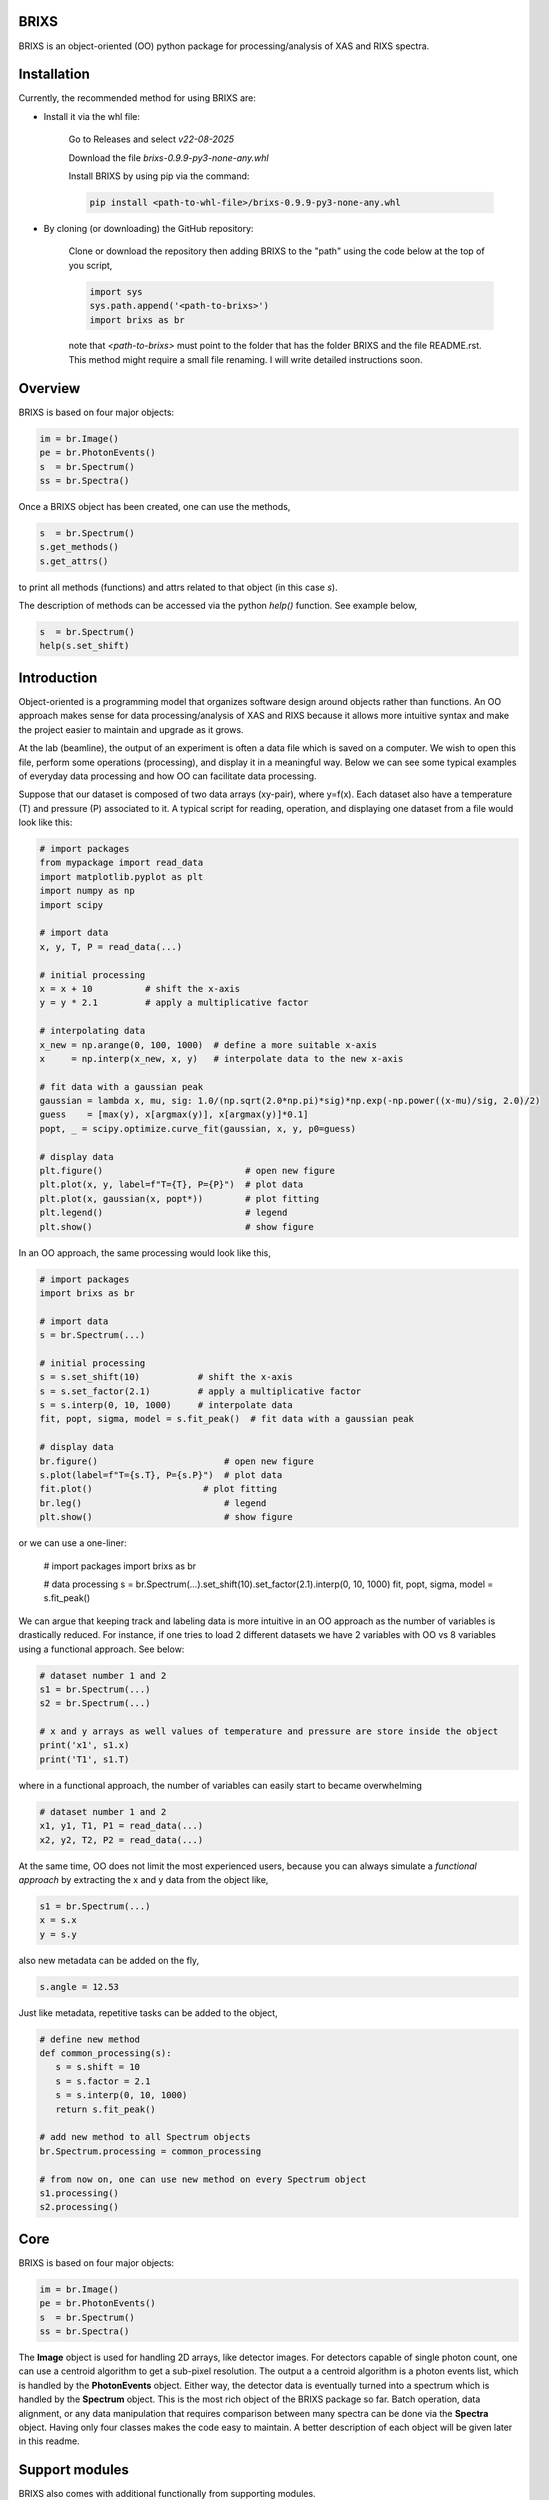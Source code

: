 ##########################################################
BRIXS
##########################################################

BRIXS is an object-oriented (OO) python package for processing/analysis of XAS and RIXS spectra.

.. Click here `https://cwgaldino.github.io/brixs/ <https://cwgaldino.github.io/brixs/>`_ for brixs documentation.

##########################################################
Installation
##########################################################

Currently, the recommended method for using BRIXS are:

* Install it via the whl file:

   Go to Releases and select `v22-08-2025`

   Download the file `brixs-0.9.9-py3-none-any.whl` 

   Install BRIXS by using pip via the command:

   .. code-block:: bash

      pip install <path-to-whl-file>/brixs-0.9.9-py3-none-any.whl

* By cloning (or downloading) the GitHub repository:

   Clone or download the repository then adding BRIXS to the "path" using the code below at the top of you script,

   .. code-block:: python

      import sys
      sys.path.append('<path-to-brixs>')
      import brixs as br

   note that `<path-to-brixs>` must point to the folder that has the folder BRIXS and 
   the file README.rst. This method might require a small file renaming. I will write
   detailed instructions soon.

.. 2. Using pip 

.. .. code-block::    
   
..    pip install git+https://github.com/cwgaldino/brixs




##########################################################
Overview
##########################################################

BRIXS is based on four major objects:

.. code-block:: python

   im = br.Image()
   pe = br.PhotonEvents()
   s  = br.Spectrum()
   ss = br.Spectra()


Once a BRIXS object has been created, one can use the methods,

.. code-block:: python

   s  = br.Spectrum()
   s.get_methods()
   s.get_attrs()

to print all methods (functions) and attrs related to that object (in this case `s`).

The description of methods can be accessed via the python `help()` function. See 
example below,

.. code-block:: python

   s  = br.Spectrum()
   help(s.set_shift)


##########################################################
Introduction
##########################################################

Object-oriented is a programming model that organizes software design 
around objects rather than functions. An OO approach makes sense for data 
processing/analysis of XAS and RIXS because it allows more intuitive syntax
and make the project easier to maintain and upgrade as it grows.

At the lab (beamline), the output of an experiment is often a data file which is
saved on a computer. We wish to open this file, perform some operations (processing),
and display it in a meaningful way. Below we can see some typical examples of 
everyday data processing and how OO can facilitate data processing. 

Suppose that our dataset is composed of two data arrays (xy-pair), where y=f(x).
Each dataset also have a temperature (T) and pressure (P) associated to it. A 
typical script for reading, operation, and displaying one dataset from a file would
look like this: 

.. code-block:: python

   # import packages
   from mypackage import read_data
   import matplotlib.pyplot as plt
   import numpy as np
   import scipy

   # import data
   x, y, T, P = read_data(...)  

   # initial processing
   x = x + 10          # shift the x-axis
   y = y * 2.1         # apply a multiplicative factor

   # interpolating data
   x_new = np.arange(0, 100, 1000)  # define a more suitable x-axis
   x     = np.interp(x_new, x, y)   # interpolate data to the new x-axis

   # fit data with a gaussian peak
   gaussian = lambda x, mu, sig: 1.0/(np.sqrt(2.0*np.pi)*sig)*np.exp(-np.power((x-mu)/sig, 2.0)/2)
   guess    = [max(y), x[argmax(y)], x[argmax(y)]*0.1]         
   popt, _ = scipy.optimize.curve_fit(gaussian, x, y, p0=guess)

   # display data
   plt.figure()                           # open new figure
   plt.plot(x, y, label=f"T={T}, P={P}")  # plot data
   plt.plot(x, gaussian(x, popt*))        # plot fitting 
   plt.legend()                           # legend
   plt.show()                             # show figure

In an OO approach, the same processing would look like this,

.. code-block:: python

   # import packages
   import brixs as br

   # import data
   s = br.Spectrum(...)   

   # initial processing
   s = s.set_shift(10)           # shift the x-axis
   s = s.set_factor(2.1)         # apply a multiplicative factor
   s = s.interp(0, 10, 1000)     # interpolate data
   fit, popt, sigma, model = s.fit_peak()  # fit data with a gaussian peak

   # display data
   br.figure()                        # open new figure
   s.plot(label=f"T={s.T}, P={s.P}")  # plot data
   fit.plot()                     # plot fitting 
   br.leg()                           # legend
   plt.show()                         # show figure

or we can use a one-liner:

   .. code-block:: python

   # import packages
   import brixs as br

   # data processing
   s = br.Spectrum(...).set_shift(10).set_factor(2.1).interp(0, 10, 1000)
   fit, popt, sigma, model = s.fit_peak()

We can argue that keeping track and labeling data is more intuitive in an OO approach as the 
number of variables is drastically reduced. For instance, if one tries to load 2 different 
datasets we have 2 variables with OO vs 8 variables using a functional approach. See below: 

.. code-block:: python

   # dataset number 1 and 2
   s1 = br.Spectrum(...)
   s2 = br.Spectrum(...)

   # x and y arrays as well values of temperature and pressure are store inside the object
   print('x1', s1.x)
   print('T1', s1.T)

where in a functional approach, the number of variables can easily start to became overwhelming

.. code-block:: python
   
   # dataset number 1 and 2
   x1, y1, T1, P1 = read_data(...)  
   x2, y2, T2, P2 = read_data(...)  

At the same time, OO does not limit the most experienced users, because you 
can always simulate a `functional approach` by extracting the x and y data from the 
object like,

.. code-block:: python

   s1 = br.Spectrum(...)
   x = s.x
   y = s.y

also new metadata can be added on the fly,

.. code-block:: python

   s.angle = 12.53

Just like metadata, repetitive tasks can be added to the object,

.. code-block:: python

   # define new method
   def common_processing(s):
      s = s.shift = 10
      s = s.factor = 2.1
      s = s.interp(0, 10, 1000)
      return s.fit_peak()

   # add new method to all Spectrum objects
   br.Spectrum.processing = common_processing

   # from now on, one can use new method on every Spectrum object
   s1.processing()
   s2.processing()

##########################################################
Core
##########################################################

BRIXS is based on four major objects:

.. code-block:: python

   im = br.Image()
   pe = br.PhotonEvents()
   s  = br.Spectrum()
   ss = br.Spectra()

The **Image** object is used for handling 2D arrays, like detector images. For detectors
capable of single photon count, one can use a centroid algorithm to get a sub-pixel
resolution. The output a a centroid algorithm is a photon events list, which is 
handled by the **PhotonEvents** object. Either way, the detector data is eventually 
turned into a spectrum which is handled by the **Spectrum** object. This is the most 
rich object of the BRIXS package so far. Batch operation, data alignment, or any
data manipulation that requires comparison between many spectra can be done via 
the **Spectra** object. Having only four classes makes the code easy to maintain. 
A better description of each object will be given later in this readme. 

##########################################################
Support modules
##########################################################

BRIXS also comes with additional functionally from supporting modules.

================================
backpack
================================

*Backpack* is a module with quality-of-life (QOL) functions. This module is completely
independent from brixs. As for the time of writing, these are the submodules: 

.. code-block:: python

   brixs.figmanip          # matplotlib QOL functions
   brixs.filemanip         # file reading and saving QOL functions
   brixs.arraymanip        # array manipulation QOL functions
   brixs.numanip           # float/int manipulation QOL functions
   brixs.interact          # user interaction QOL functions

See the documentation for a description of the functions available. 
All functions within *backpack* are readily available when brixs is imported. For
instance, the function *brixs.arraymanip.check_monotonicity* which checks the 
monotonicity of an array can be called directly from brixs:

.. code-block:: python

      # import brixs
      import brixs as br

      # array
      a = [1, 2, 3, 4, 5, 6]

      # check monotonicity 
      br.check_monotonicity(a)

================================
finder
================================

Module for quickly saving and recovering processed spectra so you can avoid 
running functions multiple types with same input parameters. Finder is imported
with brixs

.. code-block:: python

   # import brixs
   import brixs as br

   # set finder folderpath
   br.finder.folderpath = '<folderpath>'

   # apply the decorator to you function
   @br.finder.track
   def processing_function(a, b, c):
      s = <does something with a, b and c and returns s>
      return s

   # processing may take a while if it is the first time you run
   s = processing_function(a=1, b=2, c=3)  

   # if you run processing with same parameters, it runs instantly because 
   # finder recovers already processed spectrum
   s = processing_function(a=1, b=2, c=3)  

Full description of finder functionally can be found inside brixs.addons.finder.py file.

================================
labels
================================

Module with common x and y labels for xas and rixs plots.

.. code-block:: python

   # this
   br.labels.xas()

   # is the same as this
   plt.xlabel('Photon Energy (eV)')
   plt.ylabel('Intensity')

Full description of labels can be found inside brixs.addons.labels.py file.



================================
model
================================

Module for data fitting. For enabling fitting functionally do

.. code-block:: python

   # enable fitting functionality
   import brixs.model

   # model functions are then available
   br.model.gaussian()

This module is fully implemented, but improvements are often implemented. 
More information can be found inside brixs.model.model.py file.

================================
beamlines
================================

BRIXS objects and modules are independent of `data collection methods` and 
`data file types`. All "file reading" functions specific for each lab or beamline
which reads a file and converts it to one of the 4 major BRIXS objects can be
found in the `beamlines` folder. 

For example, data collected at I21 beamline of Diamond Light Source, can use 
imported as a **Image** object using the code below,

.. code-block:: python

   # method 1
   import brixs.beamlines.I21 as I21
   im = I21.read(<filepath>)

   # method 2
   from brixs.beamlines.I21 import read
   im = read(<filepath>)

Please, refer to the folder "beamlines" to see if code has been implemented for 
the beamline of interest and refer to the beamline's .py files for more information.

================================
crystal
================================

Module with functions for calculating momentum transfer in single crystals. 
It is assumed that the photon hits the crystal surface at a angle th and is 
scattered in a 2th angle. See drawing inside brixs.crystal.crystal.py file for 
more information. This module can be used like this

.. code-block:: python

      # import 
      import brixs.crystal

      # functions available
      br.ev2angstrom()
      br.calculate_q_transfer()
      br.momentum2rlu()

This module has some limitations. Please refer to the file brixs.crystal.crystal.py
for more information.




##########################################################
Requirements
##########################################################

================================
Base (required)
================================

- numpy
- matplotlib

Some modules require additional imports:

================================
brixs.model
================================

- scipy
- lmfit

================================
brixs.crystal
================================

- pbcpy

================================
brixs.beamlines
================================

Some modules here might require 

- h5py

